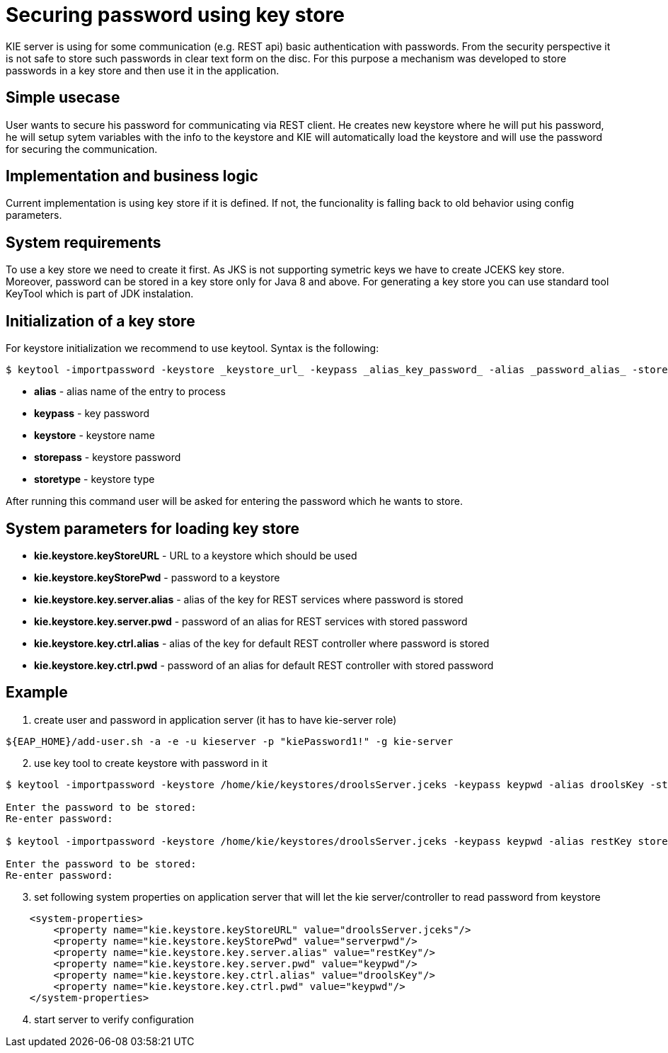 
= Securing password using key store

KIE server is using for some communication (e.g. REST api) basic authentication with passwords. From the security perspective it is not safe to store such passwords in clear text form on the disc. For this purpose a mechanism was developed to store passwords in a key store and then use it in the application.

== Simple usecase

User wants to secure his password for communicating via REST client. He creates new keystore where he will put his password, he will setup sytem variables with the info to the keystore and KIE will automatically load the keystore and will use the password for securing the communication.

== Implementation and business logic

Current implementation is using key store if it is defined. If not, the funcionality is falling back to old behavior using config parameters.

== System requirements

To use a key store we need to create it first. As JKS is not supporting symetric keys we have to create JCEKS key store. Moreover, password can be stored in a key store only for Java 8 and above. For generating a key store you can use standard tool KeyTool which is part of JDK instalation.

== Initialization of a key store

For keystore initialization we recommend to use keytool. Syntax is the following: +
[source,bash]
----
$ keytool -importpassword -keystore _keystore_url_ -keypass _alias_key_password_ -alias _password_alias_ -storepass _keystore_password_ -storetype JCEKS
----

 * *alias* - alias name of the entry to process
 * *keypass* - key password
 * *keystore* - keystore name
 * *storepass* - keystore password
 * *storetype* - keystore type

After running this command user will be asked for entering the password which he wants to store.

== System parameters for loading key store

 * *kie.keystore.keyStoreURL* - URL to a keystore which should be used
 * *kie.keystore.keyStorePwd* - password to a keystore
 * *kie.keystore.key.server.alias* - alias of the key for REST services where password is stored
 * *kie.keystore.key.server.pwd* - password of an alias for REST services with stored password
 * *kie.keystore.key.ctrl.alias* - alias of the key for default REST controller where password is stored
 * *kie.keystore.key.ctrl.pwd* - password of an alias for default REST controller with stored password

== Example

. create user and password in application server (it has to have kie-server role)
[source,bash]
----
${EAP_HOME}/add-user.sh -a -e -u kieserver -p "kiePassword1!" -g kie-server
----

[start=2]
. use key tool to create keystore with password in it +

[source,bash]
----
$ keytool -importpassword -keystore /home/kie/keystores/droolsServer.jceks -keypass keypwd -alias droolsKey -storepass serverpwd -storetype JCEKS

Enter the password to be stored:
Re-enter password:

$ keytool -importpassword -keystore /home/kie/keystores/droolsServer.jceks -keypass keypwd -alias restKey storepass serverpwd -storetype JCEKS

Enter the password to be stored:
Re-enter password:

----

[start=3]
. set following system properties on application server that will let the kie server/controller to read password from keystore
[source,xml]
----
    <system-properties>
        <property name="kie.keystore.keyStoreURL" value="droolsServer.jceks"/>
        <property name="kie.keystore.keyStorePwd" value="serverpwd"/>
        <property name="kie.keystore.key.server.alias" value="restKey"/>
        <property name="kie.keystore.key.server.pwd" value="keypwd"/>
        <property name="kie.keystore.key.ctrl.alias" value="droolsKey"/>
        <property name="kie.keystore.key.ctrl.pwd" value="keypwd"/>
    </system-properties>
----

[start=4]
. start server to verify configuration